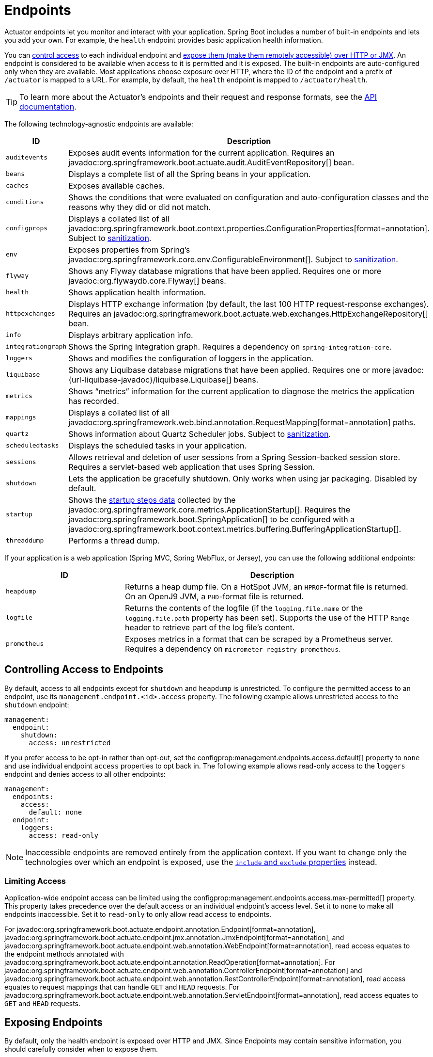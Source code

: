 [[actuator.endpoints]]
= Endpoints

Actuator endpoints let you monitor and interact with your application.
Spring Boot includes a number of built-in endpoints and lets you add your own.
For example, the `health` endpoint provides basic application health information.

You can xref:actuator/endpoints.adoc#actuator.endpoints.controlling-access[control access] to each individual endpoint and xref:actuator/endpoints.adoc#actuator.endpoints.exposing[expose them (make them remotely accessible) over HTTP or JMX].
An endpoint is considered to be available when access to it is permitted and it is exposed.
The built-in endpoints are auto-configured only when they are available.
Most applications choose exposure over HTTP, where the ID of the endpoint and a prefix of `/actuator` is mapped to a URL.
For example, by default, the `health` endpoint is mapped to `/actuator/health`.

TIP: To learn more about the Actuator's endpoints and their request and response formats, see the xref:api:rest/actuator/index.adoc[API documentation].

The following technology-agnostic endpoints are available:

[cols="2,5"]
|===
| ID | Description

| `auditevents`
| Exposes audit events information for the current application.
  Requires an javadoc:org.springframework.boot.actuate.audit.AuditEventRepository[] bean.

| `beans`
| Displays a complete list of all the Spring beans in your application.

| `caches`
| Exposes available caches.

| `conditions`
| Shows the conditions that were evaluated on configuration and auto-configuration classes and the reasons why they did or did not match.

| `configprops`
| Displays a collated list of all javadoc:org.springframework.boot.context.properties.ConfigurationProperties[format=annotation].
Subject to xref:actuator/endpoints.adoc#actuator.endpoints.sanitization[sanitization].

| `env`
| Exposes properties from Spring's javadoc:org.springframework.core.env.ConfigurableEnvironment[].
Subject to xref:actuator/endpoints.adoc#actuator.endpoints.sanitization[sanitization].

| `flyway`
| Shows any Flyway database migrations that have been applied.
  Requires one or more javadoc:org.flywaydb.core.Flyway[] beans.

| `health`
| Shows application health information.

| `httpexchanges`
| Displays HTTP exchange information (by default, the last 100 HTTP request-response exchanges).
  Requires an javadoc:org.springframework.boot.actuate.web.exchanges.HttpExchangeRepository[] bean.

| `info`
| Displays arbitrary application info.

| `integrationgraph`
| Shows the Spring Integration graph.
  Requires a dependency on `spring-integration-core`.

| `loggers`
| Shows and modifies the configuration of loggers in the application.

| `liquibase`
| Shows any Liquibase database migrations that have been applied.
  Requires one or more javadoc:{url-liquibase-javadoc}/liquibase.Liquibase[] beans.

| `metrics`
| Shows "`metrics`" information for the current application to diagnose the metrics the application has recorded.

| `mappings`
| Displays a collated list of all javadoc:org.springframework.web.bind.annotation.RequestMapping[format=annotation] paths.

|`quartz`
|Shows information about Quartz Scheduler jobs.
Subject to xref:actuator/endpoints.adoc#actuator.endpoints.sanitization[sanitization].

| `scheduledtasks`
| Displays the scheduled tasks in your application.

| `sessions`
| Allows retrieval and deletion of user sessions from a Spring Session-backed session store.
  Requires a servlet-based web application that uses Spring Session.

| `shutdown`
| Lets the application be gracefully shutdown.
  Only works when using jar packaging.
  Disabled by default.

| `startup`
| Shows the xref:features/spring-application.adoc#features.spring-application.startup-tracking[startup steps data] collected by the javadoc:org.springframework.core.metrics.ApplicationStartup[].
  Requires the javadoc:org.springframework.boot.SpringApplication[] to be configured with a javadoc:org.springframework.boot.context.metrics.buffering.BufferingApplicationStartup[].

| `threaddump`
| Performs a thread dump.
|===

If your application is a web application (Spring MVC, Spring WebFlux, or Jersey), you can use the following additional endpoints:

[cols="2,5"]
|===
| ID | Description

| `heapdump`
| Returns a heap dump file.
  On a HotSpot JVM, an `HPROF`-format file is returned.
  On an OpenJ9 JVM, a `PHD`-format file is returned.

| `logfile`
| Returns the contents of the logfile (if the `logging.file.name` or the `logging.file.path` property has been set).
  Supports the use of the HTTP `Range` header to retrieve part of the log file's content.

| `prometheus`
| Exposes metrics in a format that can be scraped by a Prometheus server.
  Requires a dependency on `micrometer-registry-prometheus`.
|===



[[actuator.endpoints.controlling-access]]
== Controlling Access to Endpoints

By default, access to all endpoints except for `shutdown` and `heapdump` is unrestricted.
To configure the permitted access to an endpoint, use its `management.endpoint.<id>.access` property.
The following example allows unrestricted access to the `shutdown` endpoint:

[configprops,yaml]
----
management:
  endpoint:
    shutdown:
      access: unrestricted
----

If you prefer access to be opt-in rather than opt-out, set the configprop:management.endpoints.access.default[] property to `none` and use individual endpoint `access` properties to opt back in.
The following example allows read-only access to the `loggers` endpoint and denies access to all other endpoints:

[configprops,yaml]
----
management:
  endpoints:
    access:
      default: none
  endpoint:
    loggers:
      access: read-only
----

NOTE: Inaccessible endpoints are removed entirely from the application context.
If you want to change only the technologies over which an endpoint is exposed, use the xref:actuator/endpoints.adoc#actuator.endpoints.exposing[`include` and `exclude` properties] instead.



[[actuator.endpoints.controlling-access.limiting]]
=== Limiting Access

Application-wide endpoint access can be limited using the configprop:management.endpoints.access.max-permitted[] property.
This property takes precedence over the default access or an individual endpoint's access level.
Set it to `none` to make all endpoints inaccessible.
Set it to `read-only` to only allow read access to endpoints.

For javadoc:org.springframework.boot.actuate.endpoint.annotation.Endpoint[format=annotation], javadoc:org.springframework.boot.actuate.endpoint.jmx.annotation.JmxEndpoint[format=annotation], and javadoc:org.springframework.boot.actuate.endpoint.web.annotation.WebEndpoint[format=annotation], read access equates to the endpoint methods annotated with javadoc:org.springframework.boot.actuate.endpoint.annotation.ReadOperation[format=annotation].
For javadoc:org.springframework.boot.actuate.endpoint.web.annotation.ControllerEndpoint[format=annotation] and javadoc:org.springframework.boot.actuate.endpoint.web.annotation.RestControllerEndpoint[format=annotation], read access equates to request mappings that can handle `GET` and `HEAD` requests.
For javadoc:org.springframework.boot.actuate.endpoint.web.annotation.ServletEndpoint[format=annotation], read access equates to `GET` and `HEAD` requests.



[[actuator.endpoints.exposing]]
== Exposing Endpoints

By default, only the health endpoint is exposed over HTTP and JMX.
Since Endpoints may contain sensitive information, you should carefully consider when to expose them.

To change which endpoints are exposed, use the following technology-specific `include` and `exclude` properties:

[cols="3,1"]
|===
| Property | Default

| configprop:management.endpoints.jmx.exposure.exclude[]
|

| configprop:management.endpoints.jmx.exposure.include[]
| `health`

| configprop:management.endpoints.web.exposure.exclude[]
|

| configprop:management.endpoints.web.exposure.include[]
| `health`
|===

The `include` property lists the IDs of the endpoints that are exposed.
The `exclude` property lists the IDs of the endpoints that should not be exposed.
The `exclude` property takes precedence over the `include` property.
You can configure both the `include` and the `exclude` properties with a list of endpoint IDs.

For example, to only expose the `health` and `info` endpoints over JMX, use the following property:

[configprops,yaml]
----
management:
  endpoints:
    jmx:
      exposure:
        include: "health,info"
----

`*` can be used to select all endpoints.
For example, to expose everything over HTTP except the `env` and `beans` endpoints, use the following properties:

[configprops,yaml]
----
management:
  endpoints:
    web:
      exposure:
        include: "*"
        exclude: "env,beans"
----

NOTE: `*` has a special meaning in YAML, so be sure to add quotation marks if you want to include (or exclude) all endpoints.

NOTE: If your application is exposed publicly, we strongly recommend that you also xref:actuator/endpoints.adoc#actuator.endpoints.security[secure your endpoints].

TIP: If you want to implement your own strategy for when endpoints are exposed, you can register an javadoc:org.springframework.boot.actuate.endpoint.EndpointFilter[] bean.



[[actuator.endpoints.security]]
== Security

For security purposes, only the `/health` endpoint is exposed over HTTP by default.
You can use the configprop:management.endpoints.web.exposure.include[] property to configure the endpoints that are exposed.

NOTE: Before setting the `management.endpoints.web.exposure.include`, ensure that the exposed actuators do not contain sensitive information, are secured by placing them behind a firewall, or are secured by something like Spring Security.

If Spring Security is on the classpath and no other javadoc:org.springframework.security.web.SecurityFilterChain[] bean is present, all actuators other than `/health` are secured by Spring Boot auto-configuration.
If you define a custom javadoc:org.springframework.security.web.SecurityFilterChain[] bean, Spring Boot auto-configuration backs off and lets you fully control the actuator access rules.

If you wish to configure custom security for HTTP endpoints (for example, to allow only users with a certain role to access them), Spring Boot provides some convenient javadoc:org.springframework.security.web.util.matcher.RequestMatcher[] objects that you can use in combination with Spring Security.

A typical Spring Security configuration might look something like the following example:

include-code::typical/MySecurityConfiguration[]

The preceding example uses `EndpointRequest.toAnyEndpoint()` to match a request to any endpoint and then ensures that all have the `ENDPOINT_ADMIN` role.
Several other matcher methods are also available on javadoc:org.springframework.boot.actuate.autoconfigure.security.servlet.EndpointRequest[].
See the xref:api:rest/actuator/index.adoc[API documentation] for details.

If you deploy applications behind a firewall, you may prefer that all your actuator endpoints can be accessed without requiring authentication.
You can do so by changing the configprop:management.endpoints.web.exposure.include[] property, as follows:

[configprops,yaml]
----
management:
  endpoints:
    web:
      exposure:
        include: "*"
----

Additionally, if Spring Security is present, you would need to add custom security configuration that allows unauthenticated access to the endpoints, as the following example shows:

include-code::exposeall/MySecurityConfiguration[]

NOTE: In both of the preceding examples, the configuration applies only to the actuator endpoints.
Since Spring Boot's security configuration backs off completely in the presence of any javadoc:org.springframework.security.web.SecurityFilterChain[] bean, you need to configure an additional javadoc:org.springframework.security.web.SecurityFilterChain[] bean with rules that apply to the rest of the application.



[[actuator.endpoints.security.csrf]]
=== Cross Site Request Forgery Protection

Since Spring Boot relies on Spring Security's defaults, CSRF protection is turned on by default.
This means that the actuator endpoints that require a `POST` (shutdown and loggers endpoints), a `PUT`, or a `DELETE` get a 403 (forbidden) error when the default security configuration is in use.

NOTE: We recommend disabling CSRF protection completely only if you are creating a service that is used by non-browser clients.

You can find additional information about CSRF protection in the {url-spring-security-docs}/features/exploits/csrf.html[Spring Security Reference Guide].



[[actuator.endpoints.caching]]
== Configuring Endpoints

Endpoints automatically cache responses to read operations that do not take any parameters.
To configure the amount of time for which an endpoint caches a response, use its `cache.time-to-live` property.
The following example sets the time-to-live of the `beans` endpoint's cache to 10 seconds:

[configprops,yaml]
----
management:
  endpoint:
    beans:
      cache:
        time-to-live: "10s"
----

NOTE: The `management.endpoint.<name>` prefix uniquely identifies the endpoint that is being configured.



[[actuator.endpoints.sanitization]]
== Sanitize Sensitive Values

Information returned by the `/env`, `/configprops` and `/quartz` endpoints can be sensitive, so by default values are always fully sanitized (replaced by `+******+`).

Values can only be viewed in an unsanitized form when:

- The `show-values` property has been set to something other than `never`
- No custom xref:how-to:actuator.adoc#howto.actuator.customizing-sanitization[`SanitizingFunction`] beans apply

The `show-values` property can be configured for sanitizable endpoints to one of the following values:

- `never`  - values are always fully sanitized (replaced by `+******+`)
- `always` - values are shown to all users (as long as no javadoc:org.springframework.boot.actuate.endpoint.SanitizingFunction[] bean applies)
- `when-authorized` - values are shown only to authorized users (as long as no javadoc:org.springframework.boot.actuate.endpoint.SanitizingFunction[] bean applies)

For HTTP endpoints, a user is considered to be authorized if they have authenticated and have the roles configured by the endpoint's roles property.
By default, any authenticated user is authorized.

For JMX endpoints, all users are always authorized.

The following example allows all users with the `admin` role to view values from the `/env` endpoint in their original form.
Unauthorized users, or users without the `admin` role, will see only sanitized values.

[configprops,yaml]
----
management:
  endpoint:
    env:
      show-values: when-authorized
      roles: "admin"
----

NOTE: This example assumes that no xref:how-to:actuator.adoc#howto.actuator.customizing-sanitization[`SanitizingFunction`] beans have been defined.



[[actuator.endpoints.hypermedia]]
== Hypermedia for Actuator Web Endpoints

A "`discovery page`" is added with links to all the endpoints.
The "`discovery page`" is available on `/actuator` by default.

To disable the "`discovery page`", add the following property to your application properties:

[configprops,yaml]
----
management:
  endpoints:
    web:
      discovery:
        enabled: false
----

When a custom management context path is configured, the "`discovery page`" automatically moves from `/actuator` to the root of the management context.
For example, if the management context path is `/management`, the discovery page is available from `/management`.
When the management context path is set to `/`, the discovery page is disabled to prevent the possibility of a clash with other mappings.



[[actuator.endpoints.cors]]
== CORS Support

https://en.wikipedia.org/wiki/Cross-origin_resource_sharing[Cross-origin resource sharing] (CORS) is a https://www.w3.org/TR/cors/[W3C specification] that lets you specify in a flexible way what kind of cross-domain requests are authorized.
If you use Spring MVC or Spring WebFlux, you can configure Actuator's web endpoints to support such scenarios.

CORS support is disabled by default and is only enabled once you have set the configprop:management.endpoints.web.cors.allowed-origins[] property.
The following configuration permits `GET` and `POST` calls from the `example.com` domain:

[configprops,yaml]
----
management:
  endpoints:
    web:
      cors:
        allowed-origins: "https://example.com"
        allowed-methods: "GET,POST"
----

TIP: See javadoc:org.springframework.boot.actuate.autoconfigure.endpoint.web.CorsEndpointProperties[] for a complete list of options.



[[actuator.endpoints.implementing-custom]]
== Implementing Custom Endpoints

If you add a javadoc:org.springframework.context.annotation.Bean[format=annotation] annotated with javadoc:org.springframework.boot.actuate.endpoint.annotation.Endpoint[format=annotation], any methods annotated with javadoc:org.springframework.boot.actuate.endpoint.annotation.ReadOperation[format=annotation], javadoc:org.springframework.boot.actuate.endpoint.annotation.WriteOperation[format=annotation], or javadoc:org.springframework.boot.actuate.endpoint.annotation.DeleteOperation[format=annotation] are automatically exposed over JMX and, in a web application, over HTTP as well.
Endpoints can be exposed over HTTP by using Jersey, Spring MVC, or Spring WebFlux.
If both Jersey and Spring MVC are available, Spring MVC is used.

The following example exposes a read operation that returns a custom object:

include-code::MyEndpoint[tag=read]

You can also write technology-specific endpoints by using javadoc:org.springframework.boot.actuate.endpoint.jmx.annotation.JmxEndpoint[format=annotation] or javadoc:org.springframework.boot.actuate.endpoint.web.annotation.WebEndpoint[format=annotation].
These endpoints are restricted to their respective technologies.
For example, javadoc:org.springframework.boot.actuate.endpoint.web.annotation.WebEndpoint[format=annotation] is exposed only over HTTP and not over JMX.

You can write technology-specific extensions by using javadoc:org.springframework.boot.actuate.endpoint.web.annotation.EndpointWebExtension[format=annotation] and javadoc:org.springframework.boot.actuate.endpoint.jmx.annotation.EndpointJmxExtension[format=annotation].
These annotations let you provide technology-specific operations to augment an existing endpoint.
An endpoint may have at most one extension of each type.

Finally, if you need access to web-framework-specific functionality, you can implement servlet or Spring javadoc:org.springframework.stereotype.Controller[format=annotation] and javadoc:org.springframework.web.bind.annotation.RestController[format=annotation] endpoints at the cost of them not being available over JMX or when using a different web framework.



[[actuator.endpoints.implementing-custom.input]]
=== Receiving Input

Operations on an endpoint receive input through their parameters.
When exposed over the web, the values for these parameters are taken from the URL's query parameters and from the JSON request body.
When exposed over JMX, the parameters are mapped to the parameters of the MBean's operations.
Parameters are required by default.
They can be made optional by annotating them with either `@javax.annotation.Nullable` or javadoc:org.springframework.lang.Nullable[format=annotation].

You can map each root property in the JSON request body to a parameter of the endpoint.
Consider the following JSON request body:

[source,json]
----
{
	"name": "test",
	"counter": 42
}
----

You can use this to invoke a write operation that takes `String name` and `int counter` parameters, as the following example shows:

include-code::../MyEndpoint[tag=write]

TIP: Because endpoints are technology agnostic, only simple types can be specified in the method signature.
In particular, declaring a single parameter with a javadoc:liquibase.report.CustomData[] type that defines a `name` and `counter` properties is not supported.

NOTE: To let the input be mapped to the operation method's parameters, Java code that implements an endpoint should be compiled with `-parameters`.
For Kotlin code, please review {url-spring-framework-docs}/languages/kotlin/classes-interfaces.html[the recommendation] of the Spring Framework reference.
This will happen automatically if you use Spring Boot's Gradle plugin or if you use Maven and `spring-boot-starter-parent`.



[[actuator.endpoints.implementing-custom.input.conversion]]
==== Input Type Conversion

The parameters passed to endpoint operation methods are, if necessary, automatically converted to the required type.
Before calling an operation method, the input received over JMX or HTTP is converted to the required types by using an instance of javadoc:org.springframework.boot.convert.ApplicationConversionService[] as well as any javadoc:org.springframework.core.convert.converter.Converter[] or javadoc:org.springframework.core.convert.converter.GenericConverter[] beans qualified with javadoc:org.springframework.boot.actuate.endpoint.annotation.EndpointConverter[format=annotation].



[[actuator.endpoints.implementing-custom.web]]
=== Custom Web Endpoints

Operations on an javadoc:org.springframework.boot.actuate.endpoint.annotation.Endpoint[format=annotation], javadoc:org.springframework.boot.actuate.endpoint.web.annotation.WebEndpoint[format=annotation], or javadoc:org.springframework.boot.actuate.endpoint.web.annotation.EndpointWebExtension[format=annotation] are automatically exposed over HTTP using Jersey, Spring MVC, or Spring WebFlux.
If both Jersey and Spring MVC are available, Spring MVC is used.



[[actuator.endpoints.implementing-custom.web.request-predicates]]
==== Web Endpoint Request Predicates

A request predicate is automatically generated for each operation on a web-exposed endpoint.



[[actuator.endpoints.implementing-custom.web.path-predicates]]
==== Path

The path of the predicate is determined by the ID of the endpoint and the base path of the web-exposed endpoints.
The default base path is `/actuator`.
For example, an endpoint with an ID of `sessions` uses `/actuator/sessions` as its path in the predicate.

You can further customize the path by annotating one or more parameters of the operation method with javadoc:org.springframework.boot.actuate.endpoint.annotation.Selector[format=annotation].
Such a parameter is added to the path predicate as a path variable.
The variable's value is passed into the operation method when the endpoint operation is invoked.
If you want to capture all remaining path elements, you can add `@Selector(Match=ALL_REMAINING)` to the last parameter and make it a type that is conversion-compatible with a `String[]`.



[[actuator.endpoints.implementing-custom.web.method-predicates]]
==== HTTP method

The HTTP method of the predicate is determined by the operation type, as shown in the following table:

[cols="3, 1"]
|===
| Operation | HTTP method

| javadoc:org.springframework.boot.actuate.endpoint.annotation.ReadOperation[format=annotation]
| `GET`

| javadoc:org.springframework.boot.actuate.endpoint.annotation.WriteOperation[format=annotation]
| `POST`

| javadoc:org.springframework.boot.actuate.endpoint.annotation.DeleteOperation[format=annotation]
| `DELETE`
|===



[[actuator.endpoints.implementing-custom.web.consumes-predicates]]
==== Consumes

For a javadoc:org.springframework.boot.actuate.endpoint.annotation.WriteOperation[format=annotation] (HTTP `POST`) that uses the request body, the `consumes` clause of the predicate is `application/vnd.spring-boot.actuator.v2+json, application/json`.
For all other operations, the `consumes` clause is empty.



[[actuator.endpoints.implementing-custom.web.produces-predicates]]
==== Produces

The `produces` clause of the predicate can be determined by the `produces` attribute of the javadoc:org.springframework.boot.actuate.endpoint.annotation.DeleteOperation[format=annotation], javadoc:org.springframework.boot.actuate.endpoint.annotation.ReadOperation[format=annotation], and javadoc:org.springframework.boot.actuate.endpoint.annotation.WriteOperation[format=annotation] annotations.
The attribute is optional.
If it is not used, the `produces` clause is determined automatically.

If the operation method returns `void` or javadoc:java.lang.Void[], the `produces` clause is empty.
If the operation method returns a javadoc:org.springframework.core.io.Resource[], the `produces` clause is `application/octet-stream`.
For all other operations, the `produces` clause is `application/vnd.spring-boot.actuator.v2+json, application/json`.



[[actuator.endpoints.implementing-custom.web.response-status]]
==== Web Endpoint Response Status

The default response status for an endpoint operation depends on the operation type (read, write, or delete) and what, if anything, the operation returns.

If a javadoc:org.springframework.boot.actuate.endpoint.annotation.ReadOperation[format=annotation] returns a value, the response status will be 200 (OK).
If it does not return a value, the response status will be 404 (Not Found).

If a javadoc:org.springframework.boot.actuate.endpoint.annotation.WriteOperation[format=annotation] or javadoc:org.springframework.boot.actuate.endpoint.annotation.DeleteOperation[format=annotation] returns a value, the response status will be 200 (OK).
If it does not return a value, the response status will be 204 (No Content).

If an operation is invoked without a required parameter or with a parameter that cannot be converted to the required type, the operation method is not called, and the response status will be 400 (Bad Request).



[[actuator.endpoints.implementing-custom.web.range-requests]]
==== Web Endpoint Range Requests

You can use an HTTP range request to request part of an HTTP resource.
When using Spring MVC or Spring Web Flux, operations that return a javadoc:org.springframework.core.io.Resource[] automatically support range requests.

NOTE: Range requests are not supported when using Jersey.



[[actuator.endpoints.implementing-custom.web.security]]
==== Web Endpoint Security

An operation on a web endpoint or a web-specific endpoint extension can receive the current javadoc:java.security.Principal[] or javadoc:org.springframework.boot.actuate.endpoint.SecurityContext[] as a method parameter.
The former is typically used in conjunction with either `@javax.annotation.Nullable` or javadoc:org.springframework.lang.Nullable[format=annotation] to provide different behavior for authenticated and unauthenticated users.
The latter is typically used to perform authorization checks by using its `isUserInRole(String)` method.



[[actuator.endpoints.health]]
== Health Information

You can use health information to check the status of your running application.
It is often used by monitoring software to alert someone when a production system goes down.
The information exposed by the `health` endpoint depends on the configprop:management.endpoint.health.show-details[] and configprop:management.endpoint.health.show-components[] properties, which can be configured with one of the following values:

[cols="1, 3"]
|===
| Name | Description

| `never`
| Details are never shown.

| `when-authorized`
| Details are shown only to authorized users.
  Authorized roles can be configured by using `management.endpoint.health.roles`.

| `always`
| Details are shown to all users.
|===

The default value is `never`.
A user is considered to be authorized when they are in one or more of the endpoint's roles.
If the endpoint has no configured roles (the default), all authenticated users are considered to be authorized.
You can configure the roles by using the configprop:management.endpoint.health.roles[] property.

NOTE: If you have secured your application and wish to use `always`, your security configuration must permit access to the health endpoint for both authenticated and unauthenticated users.

Health information is collected from the content of a javadoc:org.springframework.boot.actuate.health.HealthContributorRegistry[] (by default, all javadoc:org.springframework.boot.actuate.health.HealthContributor[] instances defined in your javadoc:org.springframework.context.ApplicationContext[]).
Spring Boot includes a number of auto-configured javadoc:org.springframework.boot.actuate.health.HealthContributor[] beans, and you can also write your own.

A javadoc:org.springframework.boot.actuate.health.HealthContributor[] can be either a javadoc:org.springframework.boot.actuate.health.HealthIndicator[] or a javadoc:org.springframework.boot.actuate.health.CompositeHealthContributor[].
A javadoc:org.springframework.boot.actuate.health.HealthIndicator[] provides actual health information, including a javadoc:org.springframework.boot.actuate.health.Status[].
A javadoc:org.springframework.boot.actuate.health.CompositeHealthContributor[] provides a composite of other javadoc:org.springframework.boot.actuate.health.HealthContributor[] instances.
Taken together, contributors form a tree structure to represent the overall system health.

By default, the final system health is derived by a javadoc:org.springframework.boot.actuate.health.StatusAggregator[], which sorts the statuses from each javadoc:org.springframework.boot.actuate.health.HealthIndicator[] based on an ordered list of statuses.
The first status in the sorted list is used as the overall health status.
If no javadoc:org.springframework.boot.actuate.health.HealthIndicator[] returns a status that is known to the javadoc:org.springframework.boot.actuate.health.StatusAggregator[], an `UNKNOWN` status is used.

TIP: You can use the javadoc:org.springframework.boot.actuate.health.HealthContributorRegistry[] to register and unregister health indicators at runtime.



[[actuator.endpoints.health.auto-configured-health-indicators]]
=== Auto-configured HealthIndicators

When appropriate, Spring Boot auto-configures the javadoc:org.springframework.boot.actuate.health.HealthIndicator[] beans listed in the following table.
You can also enable or disable selected indicators by configuring `management.health.key.enabled`,
with the `key` listed in the following table:

[cols="2,4,6"]
|===
| Key | Name | Description

| `cassandra`
| javadoc:org.springframework.boot.actuate.cassandra.CassandraDriverHealthIndicator[]
| Checks that a Cassandra database is up.

| `couchbase`
| javadoc:org.springframework.boot.actuate.couchbase.CouchbaseHealthIndicator[]
| Checks that a Couchbase cluster is up.

| `db`
| javadoc:org.springframework.boot.actuate.jdbc.DataSourceHealthIndicator[]
| Checks that a connection to javadoc:javax.sql.DataSource[] can be obtained.

| `diskspace`
| javadoc:org.springframework.boot.actuate.system.DiskSpaceHealthIndicator[]
| Checks for low disk space.

| `elasticsearch`
| javadoc:org.springframework.boot.actuate.elasticsearch.ElasticsearchRestClientHealthIndicator[]
| Checks that an Elasticsearch cluster is up.

| `hazelcast`
| javadoc:org.springframework.boot.actuate.hazelcast.HazelcastHealthIndicator[]
| Checks that a Hazelcast server is up.

| `jms`
| javadoc:org.springframework.boot.actuate.jms.JmsHealthIndicator[]
| Checks that a JMS broker is up.

| `ldap`
| javadoc:org.springframework.boot.actuate.ldap.LdapHealthIndicator[]
| Checks that an LDAP server is up.

| `mail`
| javadoc:org.springframework.boot.actuate.mail.MailHealthIndicator[]
| Checks that a mail server is up.

| `mongo`
| javadoc:org.springframework.boot.actuate.data.mongo.MongoHealthIndicator[]
| Checks that a Mongo database is up.

| `neo4j`
| javadoc:org.springframework.boot.actuate.neo4j.Neo4jHealthIndicator[]
| Checks that a Neo4j database is up.

| `ping`
| javadoc:org.springframework.boot.actuate.health.PingHealthIndicator[]
| Always responds with `UP`.

| `rabbit`
| javadoc:org.springframework.boot.actuate.amqp.RabbitHealthIndicator[]
| Checks that a Rabbit server is up.

| `redis`
| javadoc:org.springframework.boot.actuate.data.redis.RedisHealthIndicator[]
| Checks that a Redis server is up.

| `ssl`
| javadoc:org.springframework.boot.actuate.ssl.SslHealthIndicator[]
| Checks that SSL certificates are ok.
|===

TIP: You can disable them all by setting the configprop:management.health.defaults.enabled[] property.

TIP: The `ssl` javadoc:org.springframework.boot.actuate.health.HealthIndicator[] has a "warning threshold" property named configprop:management.health.ssl.certificate-validity-warning-threshold[].
If an SSL certificate will be invalid within the time span defined by this threshold, the javadoc:org.springframework.boot.actuate.health.HealthIndicator[] will warn you but it will still return HTTP 200 to not disrupt the application.
You can use this threshold to give yourself enough lead time to rotate the soon to be expired certificate.

Additional javadoc:org.springframework.boot.actuate.health.HealthIndicator[] beans are available but are not enabled by default:

[cols="3,4,6"]
|===
| Key | Name | Description

| `livenessstate`
| javadoc:org.springframework.boot.actuate.availability.LivenessStateHealthIndicator[]
| Exposes the "`Liveness`" application availability state.

| `readinessstate`
| javadoc:org.springframework.boot.actuate.availability.ReadinessStateHealthIndicator[]
| Exposes the "`Readiness`" application availability state.
|===



[[actuator.endpoints.health.writing-custom-health-indicators]]
=== Writing Custom HealthIndicators

To provide custom health information, you can register Spring beans that implement the javadoc:org.springframework.boot.actuate.health.HealthIndicator[] interface.
You need to provide an implementation of the `health()` method and return a javadoc:org.springframework.boot.actuate.health.Health[] response.
The javadoc:org.springframework.boot.actuate.health.Health[] response should include a status and can optionally include additional details to be displayed.
The following code shows a sample javadoc:org.springframework.boot.actuate.health.HealthIndicator[] implementation:

include-code::MyHealthIndicator[]

NOTE: The identifier for a given javadoc:org.springframework.boot.actuate.health.HealthIndicator[] is the name of the bean without the javadoc:org.springframework.boot.actuate.health.HealthIndicator[] suffix, if it exists.
In the preceding example, the health information is available in an entry named `my`.

TIP: Health indicators are usually called over HTTP and need to respond before any connection timeouts.
Spring Boot will log a warning message for any health indicator that takes longer than 10 seconds to respond.
If you want to configure this threshold, you can use the configprop:management.endpoint.health.logging.slow-indicator-threshold[] property.

In addition to Spring Boot's predefined javadoc:org.springframework.boot.actuate.health.Status[] types, javadoc:org.springframework.boot.actuate.health.Health[] can return a custom javadoc:org.springframework.boot.actuate.health.Status[] that represents a new system state.
In such cases, you also need to provide a custom implementation of the javadoc:org.springframework.boot.actuate.health.StatusAggregator[] interface, or you must configure the default implementation by using the configprop:management.endpoint.health.status.order[] configuration property.

For example, assume a new javadoc:org.springframework.boot.actuate.health.Status[] with a code of `FATAL` is being used in one of your javadoc:org.springframework.boot.actuate.health.HealthIndicator[] implementations.
To configure the severity order, add the following property to your application properties:

[configprops,yaml]
----
management:
  endpoint:
    health:
      status:
        order: "fatal,down,out-of-service,unknown,up"
----

The HTTP status code in the response reflects the overall health status.
By default, `OUT_OF_SERVICE` and `DOWN` map to 503.
Any unmapped health statuses, including `UP`, map to 200.
You might also want to register custom status mappings if you access the health endpoint over HTTP.
Configuring a custom mapping disables the defaults mappings for `DOWN` and `OUT_OF_SERVICE`.
If you want to retain the default mappings, you must explicitly configure them, alongside any custom mappings.
For example, the following property maps `FATAL` to 503 (service unavailable) and retains the default mappings for `DOWN` and `OUT_OF_SERVICE`:

[configprops,yaml]
----
management:
  endpoint:
    health:
      status:
        http-mapping:
          down: 503
          fatal: 503
          out-of-service: 503
----

TIP: If you need more control, you can define your own javadoc:org.springframework.boot.actuate.health.HttpCodeStatusMapper[] bean.

The following table shows the default status mappings for the built-in statuses:

[cols="1,3"]
|===
| Status | Mapping

| `DOWN`
| `SERVICE_UNAVAILABLE` (`503`)

| `OUT_OF_SERVICE`
| `SERVICE_UNAVAILABLE` (`503`)

| `UP`
| No mapping by default, so HTTP status is `200`

| `UNKNOWN`
| No mapping by default, so HTTP status is `200`
|===



[[actuator.endpoints.health.reactive-health-indicators]]
=== Reactive Health Indicators

For reactive applications, such as those that use Spring WebFlux, javadoc:org.springframework.boot.actuate.health.ReactiveHealthContributor[] provides a non-blocking contract for getting application health.
Similar to a traditional javadoc:org.springframework.boot.actuate.health.HealthContributor[], health information is collected from the content of a javadoc:org.springframework.boot.actuate.health.ReactiveHealthContributorRegistry[] (by default, all javadoc:org.springframework.boot.actuate.health.HealthContributor[] and javadoc:org.springframework.boot.actuate.health.ReactiveHealthContributor[] instances defined in your javadoc:org.springframework.context.ApplicationContext[]).
Regular javadoc:org.springframework.boot.actuate.health.HealthContributor[] instances that do not check against a reactive API are executed on the elastic scheduler.

TIP: In a reactive application, you should use the javadoc:org.springframework.boot.actuate.health.ReactiveHealthContributorRegistry[] to register and unregister health indicators at runtime.
If you need to register a regular javadoc:org.springframework.boot.actuate.health.HealthContributor[], you should wrap it with `ReactiveHealthContributor#adapt`.

To provide custom health information from a reactive API, you can register Spring beans that implement the javadoc:org.springframework.boot.actuate.health.ReactiveHealthIndicator[] interface.
The following code shows a sample javadoc:org.springframework.boot.actuate.health.ReactiveHealthIndicator[] implementation:

include-code::MyReactiveHealthIndicator[]

TIP: To handle the error automatically, consider extending from javadoc:org.springframework.boot.actuate.health.AbstractReactiveHealthIndicator[].



[[actuator.endpoints.health.auto-configured-reactive-health-indicators]]
=== Auto-configured ReactiveHealthIndicators

When appropriate, Spring Boot auto-configures the following javadoc:org.springframework.boot.actuate.health.ReactiveHealthIndicator[] beans:

[cols="2,4,6"]
|===
| Key | Name | Description

| `cassandra`
| javadoc:org.springframework.boot.actuate.cassandra.CassandraDriverReactiveHealthIndicator[]
| Checks that a Cassandra database is up.

| `couchbase`
| javadoc:org.springframework.boot.actuate.couchbase.CouchbaseReactiveHealthIndicator[]
| Checks that a Couchbase cluster is up.

| `elasticsearch`
| javadoc:org.springframework.boot.actuate.data.elasticsearch.ElasticsearchReactiveHealthIndicator[]
| Checks that an Elasticsearch cluster is up.

| `mongo`
| javadoc:org.springframework.boot.actuate.data.mongo.MongoReactiveHealthIndicator[]
| Checks that a Mongo database is up.

| `neo4j`
| javadoc:org.springframework.boot.actuate.neo4j.Neo4jReactiveHealthIndicator[]
| Checks that a Neo4j database is up.

| `redis`
| javadoc:org.springframework.boot.actuate.data.redis.RedisReactiveHealthIndicator[]
| Checks that a Redis server is up.
|===

TIP: If necessary, reactive indicators replace the regular ones.
Also, any javadoc:org.springframework.boot.actuate.health.HealthIndicator[] that is not handled explicitly is wrapped automatically.



[[actuator.endpoints.health.groups]]
=== Health Groups

It is sometimes useful to organize health indicators into groups that you can use for different purposes.

To create a health indicator group, you can use the `management.endpoint.health.group.<name>` property and specify a list of health indicator IDs to `include` or `exclude`.
For example, to create a group that includes only database indicators you can define the following:

[configprops,yaml]
----
management:
  endpoint:
    health:
      group:
        custom:
          include: "db"
----

You can then check the result by hitting `http://localhost:8080/actuator/health/custom`.

Similarly, to create a group that excludes the database indicators from the group and includes all the other indicators, you can define the following:

[configprops,yaml]
----
management:
  endpoint:
    health:
      group:
        custom:
          exclude: "db"
----

By default, startup will fail if a health group includes or excludes a health indicator that does not exist.
To disable this behavior set configprop:management.endpoint.health.validate-group-membership[] to `false`.

By default, groups inherit the same javadoc:org.springframework.boot.actuate.health.StatusAggregator[] and javadoc:org.springframework.boot.actuate.health.HttpCodeStatusMapper[] settings as the system health.
However, you can also define these on a per-group basis.
You can also override the `show-details` and `roles` properties if required:

[configprops,yaml]
----
management:
  endpoint:
    health:
      group:
        custom:
          show-details: "when-authorized"
          roles: "admin"
          status:
            order: "fatal,up"
            http-mapping:
              fatal: 500
              out-of-service: 500
----

TIP: You can use `@Qualifier("groupname")` if you need to register custom javadoc:org.springframework.boot.actuate.health.StatusAggregator[] or javadoc:org.springframework.boot.actuate.health.HttpCodeStatusMapper[] beans for use with the group.

A health group can also include/exclude a javadoc:org.springframework.boot.actuate.health.CompositeHealthContributor[].
You can also include/exclude only a certain component of a javadoc:org.springframework.boot.actuate.health.CompositeHealthContributor[].
This can be done using the fully qualified name of the component as follows:

[source,properties]
----
management.endpoint.health.group.custom.include="test/primary"
management.endpoint.health.group.custom.exclude="test/primary/b"
----

In the example above, the `custom` group will include the javadoc:org.springframework.boot.actuate.health.HealthContributor[] with the name `primary` which is a component of the composite `test`.
Here, `primary` itself is a composite and the javadoc:org.springframework.boot.actuate.health.HealthContributor[] with the name `b` will be excluded from the `custom` group.


Health groups can be made available at an additional path on either the main or management port.
This is useful in cloud environments such as Kubernetes, where it is quite common to use a separate management port for the actuator endpoints for security purposes.
Having a separate port could lead to unreliable health checks because the main application might not work properly even if the health check is successful.
The health group can be configured with an additional path as follows:

[source,properties]
----
management.endpoint.health.group.live.additional-path="server:/healthz"
----

This would make the `live` health group available on the main server port at `/healthz`.
The prefix is mandatory and must be either `server:` (represents the main server port) or `management:` (represents the management port, if configured.)
The path must be a single path segment.



[[actuator.endpoints.health.datasource]]
=== DataSource Health

The javadoc:javax.sql.DataSource[] health indicator shows the health of both standard data sources and routing data source beans.
The health of a routing data source includes the health of each of its target data sources.
In the health endpoint's response, each of a routing data source's targets is named by using its routing key.
If you prefer not to include routing data sources in the indicator's output, set configprop:management.health.db.ignore-routing-data-sources[] to `true`.



[[actuator.endpoints.kubernetes-probes]]
== Kubernetes Probes

Applications deployed on Kubernetes can provide information about their internal state with https://kubernetes.io/docs/concepts/workloads/pods/pod-lifecycle/#container-probes[Container Probes].
Depending on https://kubernetes.io/docs/tasks/configure-pod-container/configure-liveness-readiness-startup-probes/[your Kubernetes configuration], the kubelet calls those probes and reacts to the result.

By default, Spring Boot manages your xref:features/spring-application.adoc#features.spring-application.application-availability[Application Availability] state.
If deployed in a Kubernetes environment, actuator gathers the "`Liveness`" and "`Readiness`" information from the javadoc:org.springframework.boot.availability.ApplicationAvailability[] interface and uses that information in dedicated xref:actuator/endpoints.adoc#actuator.endpoints.health.auto-configured-health-indicators[health indicators]: javadoc:org.springframework.boot.actuate.availability.LivenessStateHealthIndicator[] and javadoc:org.springframework.boot.actuate.availability.ReadinessStateHealthIndicator[].
These indicators are shown on the global health endpoint (`"/actuator/health"`).
They are also exposed as separate HTTP Probes by using xref:actuator/endpoints.adoc#actuator.endpoints.health.groups[health groups]: `"/actuator/health/liveness"` and `"/actuator/health/readiness"`.

You can then configure your Kubernetes infrastructure with the following endpoint information:

[source,yaml]
----
livenessProbe:
  httpGet:
    path: "/actuator/health/liveness"
    port: <actuator-port>
  failureThreshold: ...
  periodSeconds: ...

readinessProbe:
  httpGet:
    path: "/actuator/health/readiness"
    port: <actuator-port>
  failureThreshold: ...
  periodSeconds: ...
----

NOTE: `<actuator-port>` should be set to the port that the actuator endpoints are available on.
It could be the main web server port or a separate management port if the `"management.server.port"` property has been set.

These health groups are automatically enabled only if the application xref:how-to:deployment/cloud.adoc#howto.deployment.cloud.kubernetes[runs in a Kubernetes environment].
You can enable them in any environment by using the configprop:management.endpoint.health.probes.enabled[] configuration property.

NOTE: If an application takes longer to start than the configured liveness period, Kubernetes mentions the `"startupProbe"` as a possible solution.
Generally speaking, the `"startupProbe"` is not necessarily needed here, as the `"readinessProbe"` fails until all startup tasks are done.
This means your application will not receive traffic until it is ready.
However, if your application takes a long time to start, consider using a `"startupProbe"` to make sure that Kubernetes won't kill your application while it is in the process of starting.
See the section that describes xref:actuator/endpoints.adoc#actuator.endpoints.kubernetes-probes.lifecycle[how probes behave during the application lifecycle].

If your Actuator endpoints are deployed on a separate management context, the endpoints do not use the same web infrastructure (port, connection pools, framework components) as the main application.
In this case, a probe check could be successful even if the main application does not work properly (for example, it cannot accept new connections).
For this reason, it is a good idea to make the `liveness` and `readiness` health groups available on the main server port.
This can be done by setting the following property:

[source,properties]
----
management.endpoint.health.probes.add-additional-paths=true
----

This would make the `liveness` group available at `/livez` and the `readiness` group available at `/readyz` on the main server port.
Paths can be customized using the `additional-path` property on each group, see xref:actuator/endpoints.adoc#actuator.endpoints.health.groups[health groups] for details.



[[actuator.endpoints.kubernetes-probes.external-state]]
=== Checking External State With Kubernetes Probes

Actuator configures the "`liveness`" and "`readiness`" probes as Health Groups.
This means that all the xref:actuator/endpoints.adoc#actuator.endpoints.health.groups[health groups features] are available for them.
You can, for example, configure additional Health Indicators:

[configprops,yaml]
----
management:
  endpoint:
    health:
      group:
        readiness:
          include: "readinessState,customCheck"
----

By default, Spring Boot does not add other health indicators to these groups.

The "`liveness`" probe should not depend on health checks for external systems.
If the xref:features/spring-application.adoc#features.spring-application.application-availability.liveness[liveness state of an application] is broken, Kubernetes tries to solve that problem by restarting the application instance.
This means that if an external system (such as a database, a Web API, or an external cache) fails, Kubernetes might restart all application instances and create cascading failures.

As for the "`readiness`" probe, the choice of checking external systems must be made carefully by the application developers.
For this reason, Spring Boot does not include any additional health checks in the readiness probe.
If the xref:features/spring-application.adoc#features.spring-application.application-availability.readiness[readiness state of an application instance] is unready, Kubernetes does not route traffic to that instance.
Some external systems might not be shared by application instances, in which case they could be included in a readiness probe.
Other external systems might not be essential to the application (the application could have circuit breakers and fallbacks), in which case they definitely should not be included.
Unfortunately, an external system that is shared by all application instances is common, and you have to make a judgement call: Include it in the readiness probe and expect that the application is taken out of service when the external service is down or leave it out and deal with failures higher up the stack, perhaps by using a circuit breaker in the caller.

NOTE: If all instances of an application are unready, a Kubernetes Service with `type=ClusterIP` or `NodePort` does not accept any incoming connections.
There is no HTTP error response (503 and so on), since there is no connection.
A service with `type=LoadBalancer` might or might not accept connections, depending on the provider.
A service that has an explicit https://kubernetes.io/docs/concepts/services-networking/ingress/[ingress] also responds in a way that depends on the implementation -- the ingress service itself has to decide how to handle the "`connection refused`" from downstream.
HTTP 503 is quite likely in the case of both load balancer and ingress.

Also, if an application uses Kubernetes https://kubernetes.io/docs/tasks/run-application/horizontal-pod-autoscale/[autoscaling], it may react differently to applications being taken out of the load-balancer, depending on its autoscaler configuration.



[[actuator.endpoints.kubernetes-probes.lifecycle]]
=== Application Lifecycle and Probe States

An important aspect of the Kubernetes Probes support is its consistency with the application lifecycle.
There is a significant difference between the javadoc:org.springframework.boot.availability.AvailabilityState[] (which is the in-memory, internal state of the application)
and the actual probe (which exposes that state).
Depending on the phase of application lifecycle, the probe might not be available.

Spring Boot publishes xref:features/spring-application.adoc#features.spring-application.application-events-and-listeners[application events during startup and shutdown],
and probes can listen to such events and expose the javadoc:org.springframework.boot.availability.AvailabilityState[] information.

The following tables show the javadoc:org.springframework.boot.availability.AvailabilityState[] and the state of HTTP connectors at different stages.

When a Spring Boot application starts:

[cols="2,2,2,3,5"]
|===
|Startup phase |LivenessState |ReadinessState |HTTP server |Notes

|Starting
|`BROKEN`
|`REFUSING_TRAFFIC`
|Not started
|Kubernetes checks the "liveness" Probe and restarts the application if it takes too long.

|Started
|`CORRECT`
|`REFUSING_TRAFFIC`
|Refuses requests
|The application context is refreshed. The application performs startup tasks and does not receive traffic yet.

|Ready
|`CORRECT`
|`ACCEPTING_TRAFFIC`
|Accepts requests
|Startup tasks are finished. The application is receiving traffic.
|===

When a Spring Boot application shuts down:

[cols="2,2,2,3,5"]
|===
|Shutdown phase |Liveness State |Readiness State |HTTP server |Notes

|Running
|`CORRECT`
|`ACCEPTING_TRAFFIC`
|Accepts requests
|Shutdown has been requested.

|Graceful shutdown
|`CORRECT`
|`REFUSING_TRAFFIC`
|New requests are rejected
|If enabled, xref:web/graceful-shutdown.adoc[graceful shutdown processes in-flight requests].

|Shutdown complete
|N/A
|N/A
|Server is shut down
|The application context is closed and the application is shut down.
|===

TIP: See xref:how-to:deployment/cloud.adoc#howto.deployment.cloud.kubernetes.container-lifecycle[] for more information about Kubernetes deployment.



[[actuator.endpoints.info]]
== Application Information

Application information exposes various information collected from all javadoc:org.springframework.boot.actuate.info.InfoContributor[] beans defined in your javadoc:org.springframework.context.ApplicationContext[].
Spring Boot includes a number of auto-configured javadoc:org.springframework.boot.actuate.info.InfoContributor[] beans, and you can write your own.



[[actuator.endpoints.info.auto-configured-info-contributors]]
=== Auto-configured InfoContributors

When appropriate, Spring auto-configures the following javadoc:org.springframework.boot.actuate.info.InfoContributor[] beans:

[cols="1,4,8,4"]
|===
| ID | Name | Description | Prerequisites

| `build`
| javadoc:org.springframework.boot.actuate.info.BuildInfoContributor[]
| Exposes build information.
| A `META-INF/build-info.properties` resource.

| `env`
| javadoc:org.springframework.boot.actuate.info.EnvironmentInfoContributor[]
| Exposes any property from the javadoc:org.springframework.core.env.Environment[] whose name starts with `info.`.
| None.

| `git`
| javadoc:org.springframework.boot.actuate.info.GitInfoContributor[]
| Exposes git information.
| A `git.properties` resource.

| `java`
| javadoc:org.springframework.boot.actuate.info.JavaInfoContributor[]
| Exposes Java runtime information.
| None.

| `os`
| javadoc:org.springframework.boot.actuate.info.OsInfoContributor[]
| Exposes Operating System information.
| None.

| `process`
| javadoc:org.springframework.boot.actuate.info.ProcessInfoContributor[]
| Exposes process information.
| None.

| `ssl`
| javadoc:org.springframework.boot.actuate.info.SslInfoContributor[]
| Exposes SSL certificate information.
| An xref:features/ssl.adoc#features.ssl.bundles[SSL Bundle] configured.

|===

Whether an individual contributor is enabled is controlled by its `management.info.<id>.enabled` property.
Different contributors have different defaults for this property, depending on their prerequisites and the nature of the information that they expose.

With no prerequisites to indicate that they should be enabled, the `env`, `java`, `os`, and `process` contributors are disabled by default. The `ssl` contributor has a prerequisite of having an xref:features/ssl.adoc#features.ssl.bundles[SSL Bundle] configured but it is disabled by default.
Each can be enabled by setting its `management.info.<id>.enabled` property to `true`.

The `build` and `git` info contributors are enabled by default.
Each can be disabled by setting its `management.info.<id>.enabled` property to `false`.
Alternatively, to disable every contributor that is usually enabled by default, set the configprop:management.info.defaults.enabled[] property to `false`.



[[actuator.endpoints.info.custom-application-information]]
=== Custom Application Information

When the `env` contributor is enabled, you can customize the data exposed by the `info` endpoint by setting `+info.*+` Spring properties.
All javadoc:org.springframework.core.env.Environment[] properties under the `info` key are automatically exposed.
For example, you could add the following settings to your `application.properties` file:

[configprops,yaml]
----
info:
  app:
    encoding: "UTF-8"
    java:
      source: "17"
      target: "17"
----

[TIP]
====
Rather than hardcoding those values, you could also xref:how-to:properties-and-configuration.adoc#howto.properties-and-configuration.expand-properties[expand info properties at build time].

Assuming you use Maven, you could rewrite the preceding example as follows:

[configprops,yaml]
----
info:
  app:
    encoding: "@project.build.sourceEncoding@"
    java:
      source: "@java.version@"
      target: "@java.version@"
----
====



[[actuator.endpoints.info.git-commit-information]]
=== Git Commit Information

Another useful feature of the `info` endpoint is its ability to publish information about the state of your `git` source code repository when the project was built.
If a javadoc:org.springframework.boot.info.GitProperties[] bean is available, you can use the `info` endpoint to expose these properties.

TIP: A javadoc:org.springframework.boot.info.GitProperties[] bean is auto-configured if a `git.properties` file is available at the root of the classpath.
See xref:how-to:build.adoc#howto.build.generate-git-info[] for more detail.

By default, the endpoint exposes `git.branch`, `git.commit.id`, and `git.commit.time` properties, if present.
If you do not want any of these properties in the endpoint response, they need to be excluded from the `git.properties` file.
If you want to display the full git information (that is, the full content of `git.properties`), use the configprop:management.info.git.mode[] property, as follows:

[configprops,yaml]
----
management:
  info:
    git:
      mode: "full"
----

To disable the git commit information from the `info` endpoint completely, set the configprop:management.info.git.enabled[] property to `false`, as follows:

[configprops,yaml]
----
management:
  info:
    git:
      enabled: false
----



[[actuator.endpoints.info.build-information]]
=== Build Information

If a javadoc:org.springframework.boot.info.BuildProperties[] bean is available, the `info` endpoint can also publish information about your build.
This happens if a `META-INF/build-info.properties` file is available in the classpath.

TIP: The Maven and Gradle plugins can both generate that file.
See xref:how-to:build.adoc#howto.build.generate-info[] for more details.



[[actuator.endpoints.info.java-information]]
=== Java Information

The `info` endpoint publishes information about your Java runtime environment, see javadoc:org.springframework.boot.info.JavaInfo[] for more details.



[[actuator.endpoints.info.os-information]]
=== OS Information

The `info` endpoint publishes information about your Operating System, see javadoc:org.springframework.boot.info.OsInfo[] for more details.



[[actuator.endpoints.info.process-information]]
=== Process Information

The `info` endpoint publishes information about your process, see javadoc:org.springframework.boot.info.ProcessInfo[] for more details.



[[actuator.endpoints.info.ssl-information]]
=== SSL Information

The `info` endpoint publishes information about your SSL certificates (that are configured through xref:features/ssl.adoc#features.ssl.bundles[SSL Bundles]), see javadoc:org.springframework.boot.info.SslInfo[] for more details. This endpoint reuses the "warning threshold" property of javadoc:org.springframework.boot.actuate.ssl.SslHealthIndicator[]: if an SSL certificate will be invalid within the time span defined by this threshold, it will trigger a warning. See the `management.health.ssl.certificate-validity-warning-threshold` property.



[[actuator.endpoints.info.writing-custom-info-contributors]]
=== Writing Custom InfoContributors

To provide custom application information, you can register Spring beans that implement the javadoc:org.springframework.boot.actuate.info.InfoContributor[] interface.

The following example contributes an `example` entry with a single value:

include-code::MyInfoContributor[]

If you reach the `info` endpoint, you should see a response that contains the following additional entry:

[source,json]
----
{
	"example": {
		"key" : "value"
	}
}
----



[[actuator.endpoints.sbom]]
== Software Bill of Materials (SBOM)

The `sbom` endpoint exposes the https://en.wikipedia.org/wiki/Software_supply_chain[Software Bill of Materials].
CycloneDX SBOMs can be auto-detected, but other formats can be manually configured, too.

The `sbom` actuator endpoint will then expose an SBOM called "application", which describes the contents of your application.

TIP: To automatically generate a CycloneDX SBOM at project build time, please see the xref:how-to:build.adoc#howto.build.generate-cyclonedx-sbom[] section.



[[actuator.endpoints.sbom.other-formats]]
=== Other SBOM formats

If you want to publish an SBOM in a different format, there are some configuration properties which you can use.

The configuration property configprop:management.endpoint.sbom.application.location[] sets the location for the application SBOM.
For example, setting this to `classpath:sbom.json` will use the contents of the `/sbom.json` resource on the classpath.

The media type for SBOMs in CycloneDX, SPDX and Syft format is detected automatically.
To override the auto-detected media type, use the configuration property configprop:management.endpoint.sbom.application.media-type[].



[[actuator.endpoints.sbom.additional]]
=== Additional SBOMs

The actuator endpoint can handle multiple SBOMs.
To add SBOMs, use the configuration property configprop:management.endpoint.sbom.additional[], as shown in this example:

[configprops,yaml]
----
management:
  endpoint:
    sbom:
      additional:
        system:
          location: "optional:file:/system.spdx.json"
          media-type: "application/spdx+json"
----

This will add an SBOM called "system", which is stored in `/system.spdx.json`.
The `optional:` prefix can be used to prevent a startup failure if the file doesn't exist.
